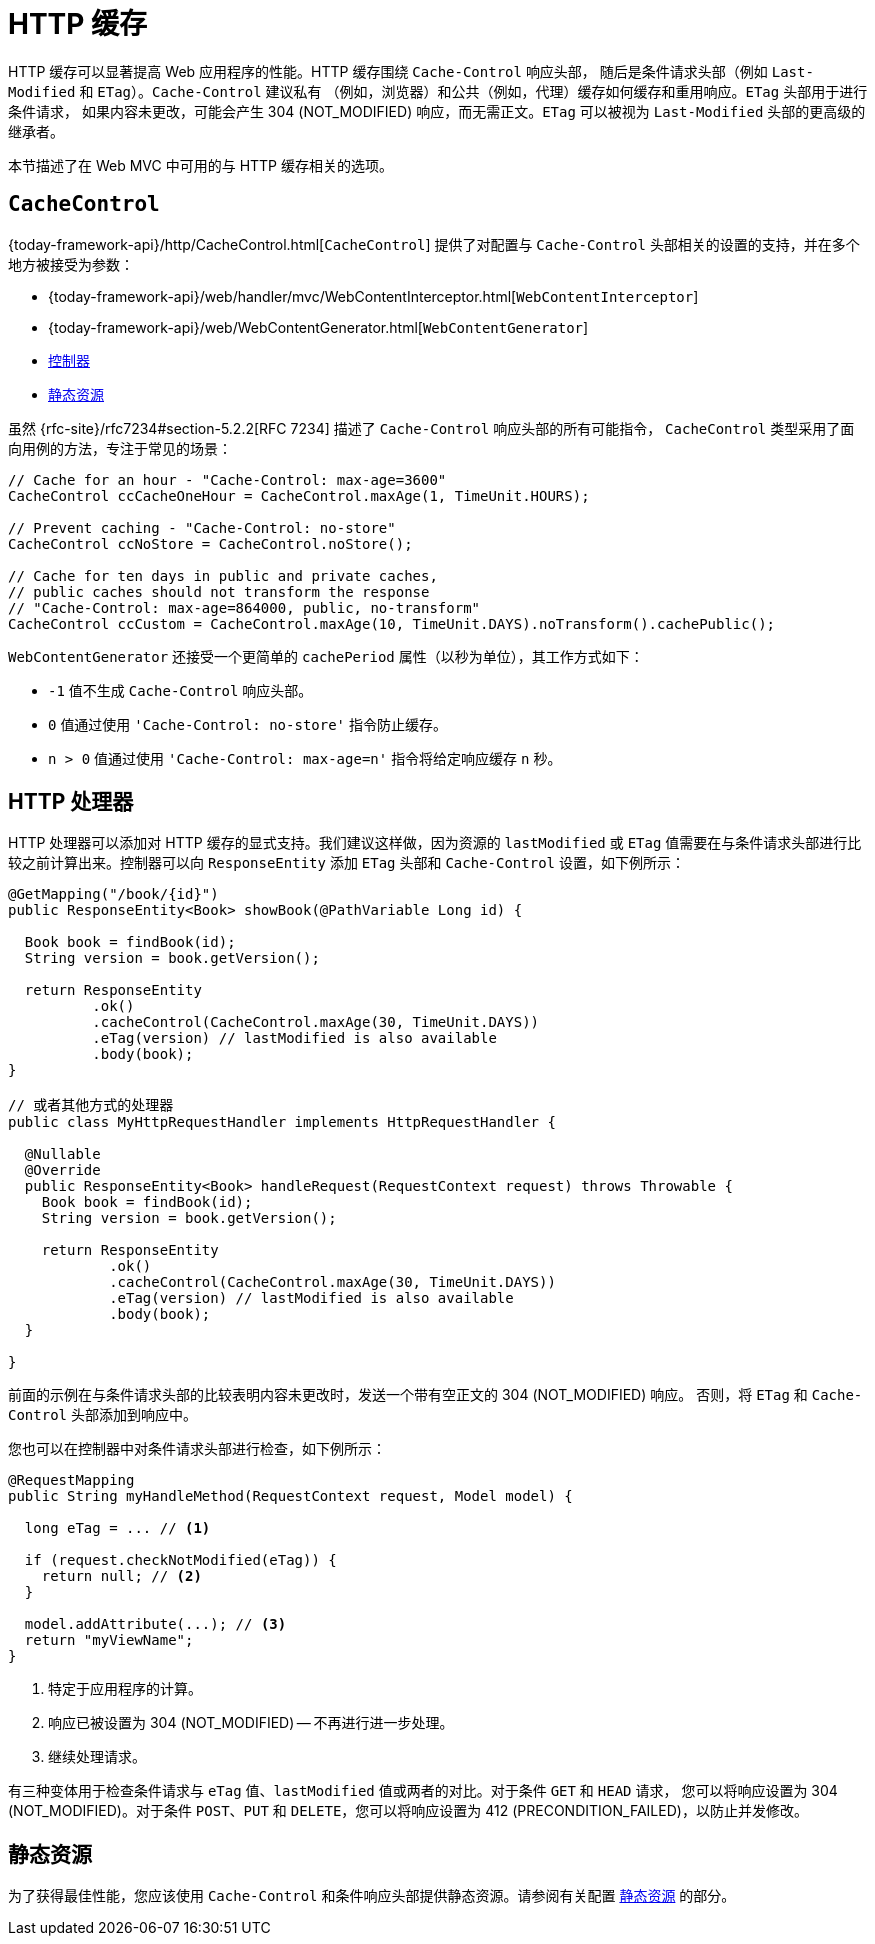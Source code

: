 [[mvc-caching]]
= HTTP 缓存

HTTP 缓存可以显著提高 Web 应用程序的性能。HTTP 缓存围绕 `Cache-Control` 响应头部，
随后是条件请求头部（例如 `Last-Modified` 和 `ETag`）。`Cache-Control` 建议私有
（例如，浏览器）和公共（例如，代理）缓存如何缓存和重用响应。`ETag` 头部用于进行条件请求，
如果内容未更改，可能会产生 304 (NOT_MODIFIED) 响应，而无需正文。`ETag` 可以被视为
`Last-Modified` 头部的更高级的继承者。

本节描述了在 Web MVC 中可用的与 HTTP 缓存相关的选项。


[[mvc-caching-cachecontrol]]
== `CacheControl`

{today-framework-api}/http/CacheControl.html[`CacheControl`] 提供了对配置与 `Cache-Control`
头部相关的设置的支持，并在多个地方被接受为参数：

* {today-framework-api}/web/handler/mvc/WebContentInterceptor.html[`WebContentInterceptor`]
* {today-framework-api}/web/WebContentGenerator.html[`WebContentGenerator`]
* xref:web/webmvc/mvc-caching.adoc#mvc-caching-etag-lastmodified[控制器]
* xref:web/webmvc/mvc-caching.adoc#mvc-caching-static-resources[静态资源]

虽然 {rfc-site}/rfc7234#section-5.2.2[RFC 7234] 描述了 `Cache-Control` 响应头部的所有可能指令，
`CacheControl` 类型采用了面向用例的方法，专注于常见的场景：


[source,java,indent=0,subs="verbatim,quotes",role="primary"]
----
// Cache for an hour - "Cache-Control: max-age=3600"
CacheControl ccCacheOneHour = CacheControl.maxAge(1, TimeUnit.HOURS);

// Prevent caching - "Cache-Control: no-store"
CacheControl ccNoStore = CacheControl.noStore();

// Cache for ten days in public and private caches,
// public caches should not transform the response
// "Cache-Control: max-age=864000, public, no-transform"
CacheControl ccCustom = CacheControl.maxAge(10, TimeUnit.DAYS).noTransform().cachePublic();
----

`WebContentGenerator` 还接受一个更简单的 `cachePeriod` 属性（以秒为单位），其工作方式如下：

* `-1` 值不生成 `Cache-Control` 响应头部。
* `0` 值通过使用 `'Cache-Control: no-store'` 指令防止缓存。
* `n > 0` 值通过使用 `'Cache-Control: max-age=n'` 指令将给定响应缓存 `n` 秒。


[[mvc-caching-etag-lastmodified]]
== HTTP 处理器

HTTP 处理器可以添加对 HTTP 缓存的显式支持。我们建议这样做，因为资源的 `lastModified`
或 `ETag` 值需要在与条件请求头部进行比较之前计算出来。控制器可以向 `ResponseEntity`
添加 `ETag` 头部和 `Cache-Control` 设置，如下例所示：


[source,java,indent=0,subs="verbatim,quotes",role="primary"]
----
@GetMapping("/book/{id}")
public ResponseEntity<Book> showBook(@PathVariable Long id) {

  Book book = findBook(id);
  String version = book.getVersion();

  return ResponseEntity
          .ok()
          .cacheControl(CacheControl.maxAge(30, TimeUnit.DAYS))
          .eTag(version) // lastModified is also available
          .body(book);
}

// 或者其他方式的处理器
public class MyHttpRequestHandler implements HttpRequestHandler {

  @Nullable
  @Override
  public ResponseEntity<Book> handleRequest(RequestContext request) throws Throwable {
    Book book = findBook(id);
    String version = book.getVersion();

    return ResponseEntity
            .ok()
            .cacheControl(CacheControl.maxAge(30, TimeUnit.DAYS))
            .eTag(version) // lastModified is also available
            .body(book);
  }

}
----

前面的示例在与条件请求头部的比较表明内容未更改时，发送一个带有空正文的 304 (NOT_MODIFIED) 响应。
否则，将 `ETag` 和 `Cache-Control` 头部添加到响应中。

您也可以在控制器中对条件请求头部进行检查，如下例所示：

[source,java,indent=0,subs="verbatim,quotes",role="primary"]
----
@RequestMapping
public String myHandleMethod(RequestContext request, Model model) {

  long eTag = ... // <1>

  if (request.checkNotModified(eTag)) {
    return null; // <2>
  }

  model.addAttribute(...); // <3>
  return "myViewName";
}
----
<1> 特定于应用程序的计算。
<2> 响应已被设置为 304 (NOT_MODIFIED) -- 不再进行进一步处理。
<3> 继续处理请求。


有三种变体用于检查条件请求与 `eTag` 值、`lastModified` 值或两者的对比。对于条件 `GET` 和 `HEAD` 请求，
您可以将响应设置为 304 (NOT_MODIFIED)。对于条件 `POST`、`PUT` 和 `DELETE`，您可以将响应设置为 412 (PRECONDITION_FAILED)，以防止并发修改。

[[mvc-caching-static-resources]]
== 静态资源

为了获得最佳性能，您应该使用 `Cache-Control` 和条件响应头部提供静态资源。请参阅有关配置
xref:web/webmvc/mvc-config/static-resources.adoc[静态资源] 的部分。

